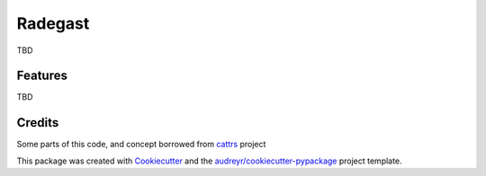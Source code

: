 ========
Radegast
========


.. image:: https://img.shields.io/pypi/v/radegast.svg
        :target: https://pypi.python.org/pypi/radegast

.. image:: https://img.shields.io/travis/dswistowski/radegast.svg
        :target: https://travis-ci.com/dswistowski/radegast

.. image:: https://readthedocs.org/projects/radegast/badge/?version=latest
        :target: https://radegast.readthedocs.io/en/latest/?badge=latest
        :alt: Documentation Status


TBD

Features
--------

TBD

Credits
-------

Some parts of this code, and concept borrowed from cattrs_ project

.. _Cattrs: https://github.com/Tinche/cattrs

This package was created with Cookiecutter_ and the `audreyr/cookiecutter-pypackage`_ project template.

.. _Cookiecutter: https://github.com/audreyr/cookiecutter
.. _`audreyr/cookiecutter-pypackage`: https://github.com/audreyr/cookiecutter-pypackage
